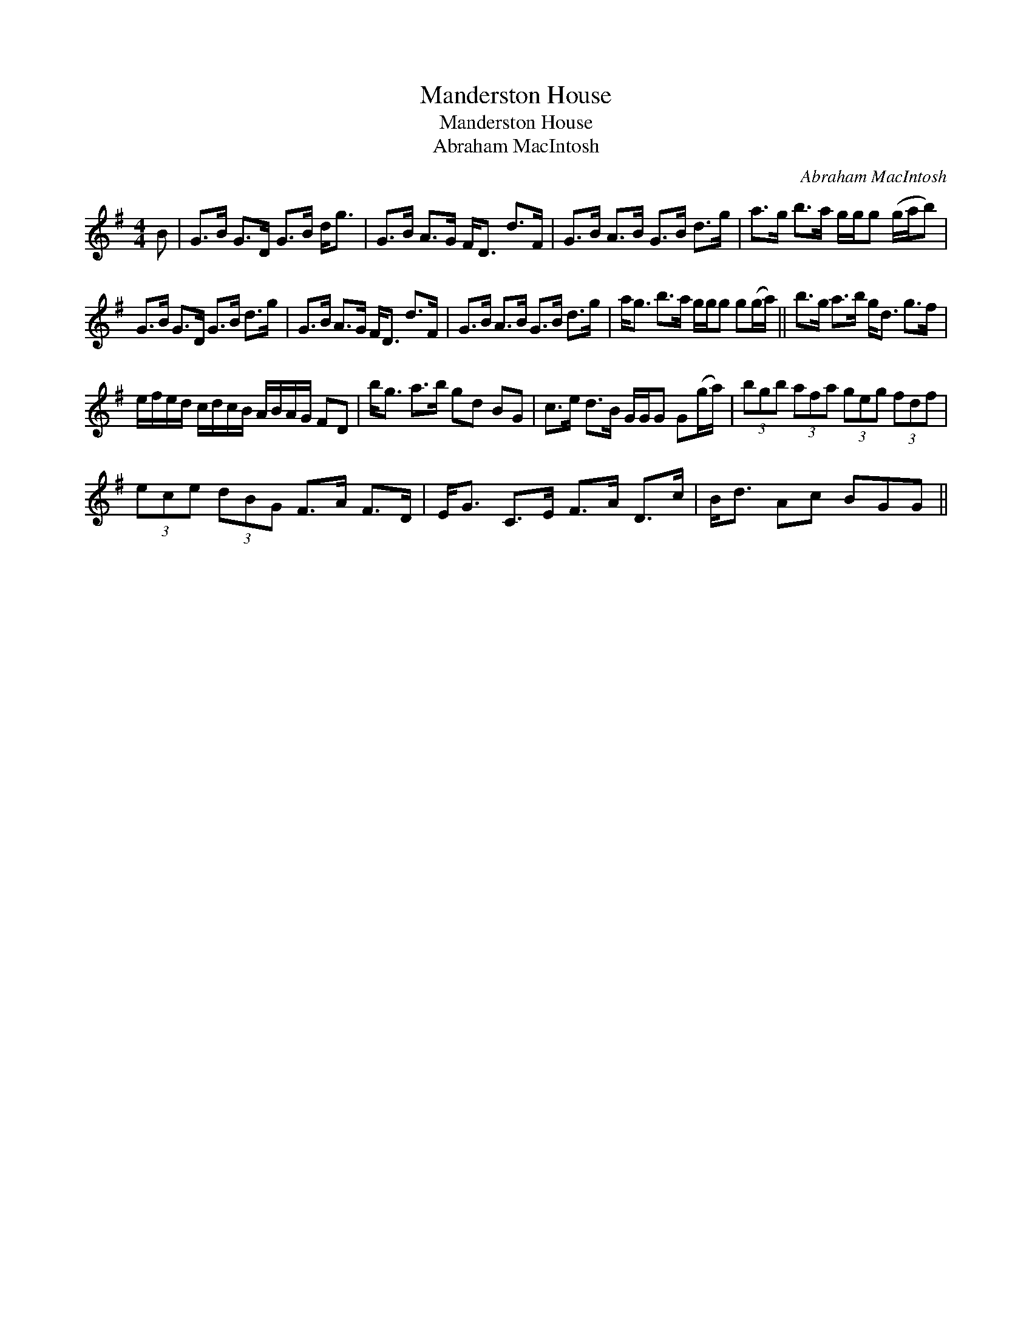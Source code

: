 X:1
T:Manderston House
T:Manderston House
T:Abraham MacIntosh
C:Abraham MacIntosh
L:1/8
M:4/4
K:G
V:1 treble 
V:1
 B | G>B G>D G>B d<g | G>B A>G F<D d>F | G>B A>B G>B d>g | a>g b>a g/g/g (g/a/b) | %5
 G>B G>D G>B d>g | G>B A>G F<D d>F | G>B A>B G>B d>g | a<g b>a g/g/g g(g/a/) || b>g a>b g<d g>f | %10
 e/f/e/d/ c/d/c/B/ A/B/A/G/ FD | b<g a>b gd BG | c>e d>B G/G/G G(g/a/) | (3bgb (3afa (3geg (3fdf | %14
 (3ece (3dBG F>A F>D | E<G C>E F>A D>c | B<d Ac BGG || %17

